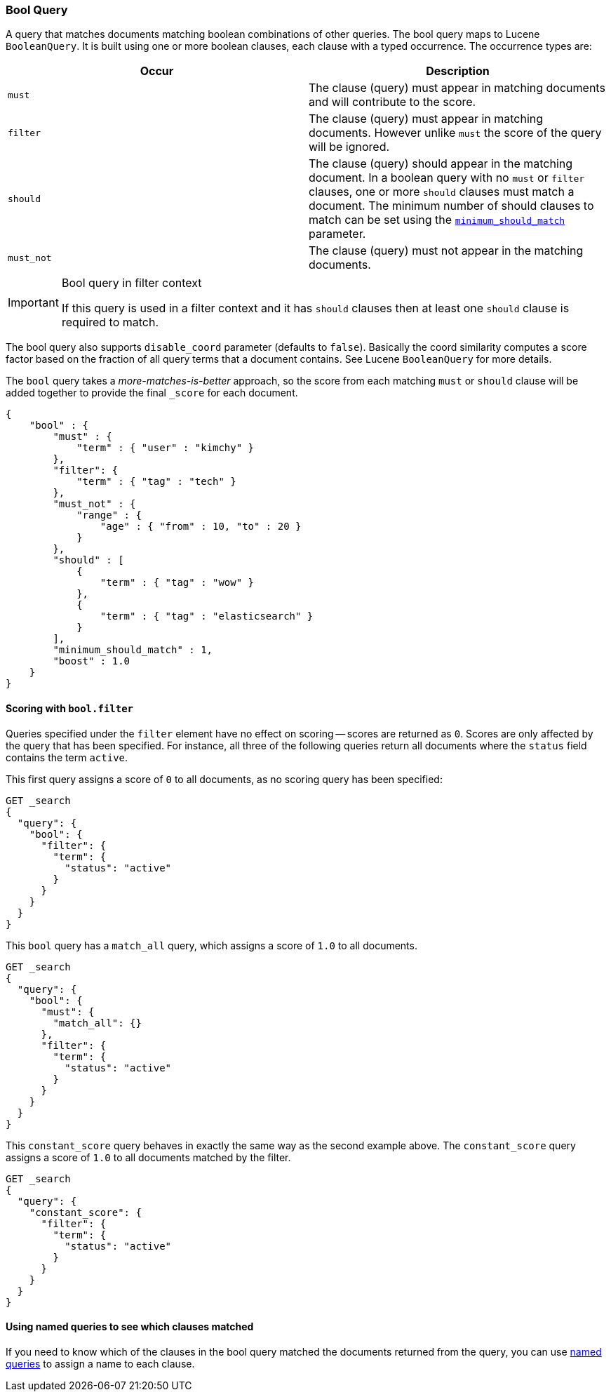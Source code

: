 [[query-dsl-bool-query]]
=== Bool Query

A query that matches documents matching boolean combinations of other
queries. The bool query maps to Lucene `BooleanQuery`. It is built using
one or more boolean clauses, each clause with a typed occurrence. The
occurrence types are:

[cols="<,<",options="header",]
|=======================================================================
|Occur |Description
|`must` |The clause (query) must appear in matching documents and will
contribute to the score.

|`filter` |The clause (query) must appear in matching documents. However unlike
`must` the score of the query will be ignored.

|`should` |The clause (query) should appear in the matching document. In
a boolean query with no `must` or `filter` clauses, one or more `should` clauses
must match a document. The minimum number of should clauses to match can
be set using the
<<query-dsl-minimum-should-match,`minimum_should_match`>>
parameter.

|`must_not` |The clause (query) must not appear in the matching
documents.
|=======================================================================

[IMPORTANT]
.Bool query in filter context
========================================================================
If this query is used in a filter context and it has `should`
clauses then at least one `should` clause is required to match.
========================================================================

The bool query also supports `disable_coord` parameter (defaults to
`false`). Basically the coord similarity computes a score factor based
on the fraction of all query terms that a document contains. See Lucene
`BooleanQuery` for more details.

The `bool` query takes a _more-matches-is-better_ approach, so the score from
each matching `must` or `should` clause will be added together to provide the 
final `_score` for each document.

[source,js]
--------------------------------------------------
{
    "bool" : {
        "must" : {
            "term" : { "user" : "kimchy" }
        },
        "filter": {
            "term" : { "tag" : "tech" }
        },
        "must_not" : {
            "range" : {
                "age" : { "from" : 10, "to" : 20 }
            }
        },
        "should" : [
            {
                "term" : { "tag" : "wow" }
            },
            {
                "term" : { "tag" : "elasticsearch" }
            }
        ],
        "minimum_should_match" : 1,
        "boost" : 1.0
    }
}
--------------------------------------------------

[[score-bool-filter]]
==== Scoring with `bool.filter` 

Queries specified under the `filter` element have no effect on scoring --
scores are returned as `0`.  Scores are only affected by the query that has
been specified.  For instance, all three of the following queries return 
all documents where the `status` field contains the term `active`. 

This first query assigns a score of `0` to all documents, as no scoring
query has been specified: 

[source,json]
---------------------------------
GET _search
{
  "query": {
    "bool": {
      "filter": {
        "term": {
          "status": "active"
        }
      }
    }
  }
}
---------------------------------
// AUTOSENSE

This `bool` query has a `match_all` query, which assigns a score of `1.0` to 
all documents.

[source,json]
---------------------------------
GET _search
{
  "query": {
    "bool": {
      "must": {
        "match_all": {}
      },
      "filter": {
        "term": {
          "status": "active"
        }
      }
    }
  }
}
---------------------------------
// AUTOSENSE

This `constant_score` query behaves in exactly the same way as the second example above.  
The `constant_score` query assigns a score of `1.0` to all documents matched
by the filter. 

[source,json]
---------------------------------
GET _search
{
  "query": {
    "constant_score": {
      "filter": {
        "term": {
          "status": "active"
        }
      }
    }
  }
}
---------------------------------
// AUTOSENSE

==== Using named queries to see which clauses matched

If you need to know which of the clauses in the bool query matched the documents
returned from the query, you can use
<<search-request-named-queries-and-filters,named queries>> to assign a name to
each clause.
